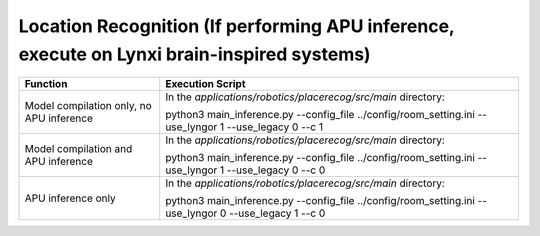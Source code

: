 Location Recognition (If performing APU inference, execute on Lynxi brain-inspired systems)
~~~~~~~~~~~~~~~~~~~~~~~~~~~~~~~~~~~~~~~~~~~~~~~~~~~~~~~~~~~~~~~~~~~~~~~~~~~~~~~~~~~~~~~~~~~~~~~

+--------------+-------------------------------------------------------+
| Function     | Execution Script                                      |
+==============+=======================================================+
| Model        | In the *applications/robotics/placerecog/src/main*    |
| compilation  | directory:                                            |
| only, no APU |                                                       |
| inference    | python3 main_inference.py \-\-config_file             |
|              | ../config/room_setting.ini \-\-use_lyngor 1           |
|              | \-\-use_legacy 0 --c 1                                |
+--------------+-------------------------------------------------------+
| Model        | In the *applications/robotics/placerecog/src/main*    |
| compilation  | directory:                                            |
| and APU      |                                                       |
| inference    | python3 main_inference.py \-\-config_file             |
|              | ../config/room_setting.ini \-\-use_lyngor 1           |
|              | \-\-use_legacy 0 \-\-c 0                              |
+--------------+-------------------------------------------------------+
| APU          | In the *applications/robotics/placerecog/src/main*    |
| inference    | directory:                                            |
| only         |                                                       |
|              | python3 main_inference.py \-\-config_file             |
|              | ../config/room_setting.ini \-\-use_lyngor 0           |
|              | \-\-use_legacy 1 \-\-c 0                              |
+--------------+-------------------------------------------------------+